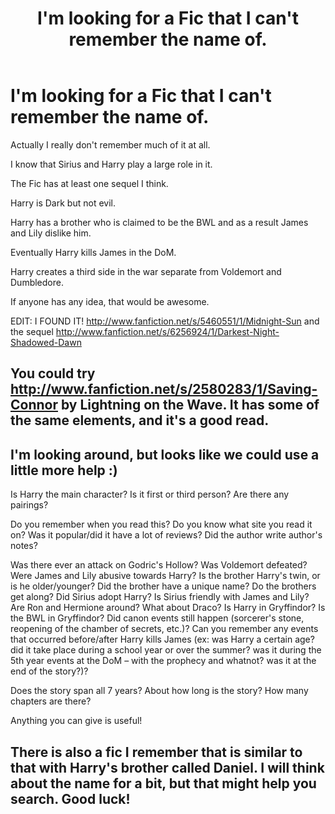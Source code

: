 #+TITLE: I'm looking for a Fic that I can't remember the name of.

* I'm looking for a Fic that I can't remember the name of.
:PROPERTIES:
:Author: NaughtyGaymer
:Score: 6
:DateUnix: 1365043729.0
:DateShort: 2013-Apr-04
:END:
Actually I really don't remember much of it at all.

I know that Sirius and Harry play a large role in it.

The Fic has at least one sequel I think.

Harry is Dark but not evil.

Harry has a brother who is claimed to be the BWL and as a result James and Lily dislike him.

Eventually Harry kills James in the DoM.

Harry creates a third side in the war separate from Voldemort and Dumbledore.

If anyone has any idea, that would be awesome.

EDIT: I FOUND IT! [[http://www.fanfiction.net/s/5460551/1/Midnight-Sun]] and the sequel [[http://www.fanfiction.net/s/6256924/1/Darkest-Night-Shadowed-Dawn]]


** You could try [[http://www.fanfiction.net/s/2580283/1/Saving-Connor]] by Lightning on the Wave. It has some of the same elements, and it's a good read.
:PROPERTIES:
:Author: surlyjo
:Score: 5
:DateUnix: 1365103621.0
:DateShort: 2013-Apr-04
:END:


** I'm looking around, but looks like we could use a little more help :)

Is Harry the main character? Is it first or third person? Are there any pairings?

Do you remember when you read this? Do you know what site you read it on? Was it popular/did it have a lot of reviews? Did the author write author's notes?

Was there ever an attack on Godric's Hollow? Was Voldemort defeated? Were James and Lily abusive towards Harry? Is the brother Harry's twin, or is he older/younger? Did the brother have a unique name? Do the brothers get along? Did Sirius adopt Harry? Is Sirius friendly with James and Lily? Are Ron and Hermione around? What about Draco? Is Harry in Gryffindor? Is the BWL in Gryffindor? Did canon events still happen (sorcerer's stone, reopening of the chamber of secrets, etc.)? Can you remember any events that occurred before/after Harry kills James (ex: was Harry a certain age? did it take place during a school year or over the summer? was it during the 5th year events at the DoM -- with the prophecy and whatnot? was it at the end of the story?)?

Does the story span all 7 years? About how long is the story? How many chapters are there?

Anything you can give is useful!
:PROPERTIES:
:Author: felicitations
:Score: 2
:DateUnix: 1365108103.0
:DateShort: 2013-Apr-05
:END:


** There is also a fic I remember that is similar to that with Harry's brother called Daniel. I will think about the name for a bit, but that might help you search. Good luck!
:PROPERTIES:
:Author: eventually_i_will
:Score: 1
:DateUnix: 1365104912.0
:DateShort: 2013-Apr-05
:END:
